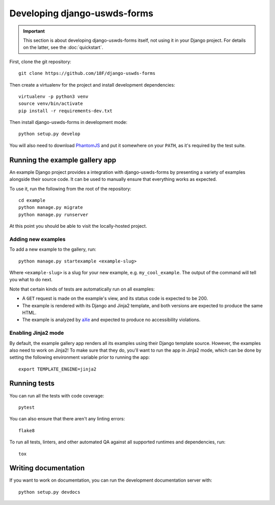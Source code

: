 Developing django-uswds-forms
=============================

.. important::

    This section is about developing django-uswds-forms
    itself, not using it in your Django project. For
    details on the latter, see the :doc:`quickstart`.

.. highlight:: none

First, clone the git repository::

    git clone https://github.com/18F/django-uswds-forms

Then create a virtualenv for the project and install
development dependencies::

    virtualenv -p python3 venv
    source venv/bin/activate
    pip install -r requirements-dev.txt

Then install django-uswds-forms in development mode::

    python setup.py develop

You will also need to download `PhantomJS <http://phantomjs.org/>`_
and put it somewhere on your ``PATH``, as it's required by the
test suite.

Running the example gallery app
-------------------------------

An example Django project provides a integration with
django-uswds-forms by presenting a variety of examples alongside their
source code. It can be used to manually ensure that everything
works as expected.

To use it, run the following from the root of the repository::

    cd example
    python manage.py migrate
    python manage.py runserver

At this point you should be able to visit the locally-hosted project.

Adding new examples
~~~~~~~~~~~~~~~~~~~

To add a new example to the gallery, run::

    python manage.py startexample <example-slug>

Where ``<example-slug>`` is a slug for your new example, e.g.
``my_cool_example``. The output of the command will tell you
what to do next.

Note that certain kinds of tests are automatically run on all examples:

* A ``GET`` request is made on the example's view, and its status
  code is expected to be 200.

* The example is rendered with its Django and Jinja2 template, and
  both versions are expected to produce the same HTML.

* The example is analyzed by
  `aXe <https://github.com/dequelabs/axe-core#readme>`_ and expected
  to produce no accessibility violations.

Enabling Jinja2 mode
~~~~~~~~~~~~~~~~~~~~

By default, the example gallery app renders all its examples using
their Django template source. However, the examples also need to
work on Jinja2! To make sure that they do, you'll want to run the
app in Jinja2 mode, which can be done by setting the following
environment variable prior to running the app::

    export TEMPLATE_ENGINE=jinja2

Running tests
-------------

You can run all the tests with code coverage::

    pytest

You can also ensure that there aren't any linting errors::

    flake8

To run all tests, linters, and other automated QA against
all supported runtimes and dependencies, run::

    tox

Writing documentation
---------------------

If you want to work on documentation, you can run the development
documentation server with::

    python setup.py devdocs
